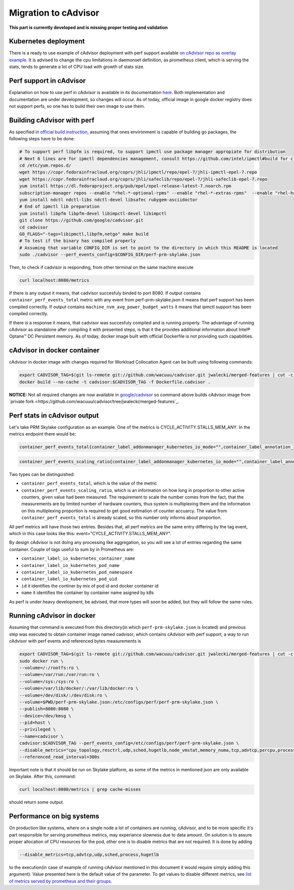 =====================================================
Migration to cAdvisor
=====================================================

**This part is currently developed and is missing proper testing and validation**

Kubernetes deployment
=====================

There is a ready to use example of cAdvisor deployment with perf support available `on cAdvisor repo as overlay example <https://github.com/google/cadvisor/tree/master/deploy/kubernetes#cadvisor-with-perf-support-on-kubernetes>`_. It is advised to change the cpu limitations in daemonset definition, as prometheus client, which is serving the stats, tends to generate a lot of CPU load with growth of stats size.

Perf support in cAdvisor
========================

Explanation on how to use perf in cAdvisor is available in its documentation `here <https://github.com/google/cadvisor/blob/master/docs/runtime_options.md#perf-events>`_. Both implementation and documentation are under development, so changes will occur. As of today, official image in google docker registry does not support perfs, so one has to build their own image to use them.


Building cAdvisor with perf
===========================

As specified in `official build instruction <https://github.com/google/cadvisor/blob/master/docs/development/build.md#perf-support>`_, assuming that ones environment is capable of building go packages, the following steps have to be done:

.. code-block:: shell

  # To support perf libpfm is required, to support ipmctl use package manager appropiate for distribution
  # Next 6 lines are for ipmctl dependencies management, consult https://github.com/intel/ipmctl#build for claryfication
  cd /etc/yum.repos.d/
  wget https://copr.fedorainfracloud.org/coprs/jhli/ipmctl/repo/epel-7/jhli-ipmctl-epel-7.repo
  wget https://copr.fedorainfracloud.org/coprs/jhli/safeclib/repo/epel-7/jhli-safeclib-epel-7.repo
  yum install https://dl.fedoraproject.org/pub/epel/epel-release-latest-7.noarch.rpm
  subscription-manager repos --enable "rhel-*-optional-rpms" --enable "rhel-*-extras-rpms"  --enable "rhel-ha-for-rhel-*-server-rpms"
  yum install ndctl ndctl-libs ndctl-devel libsafec rubygem-asciidoctor
  # End of ipmctl lib preparation
  yum install libpfm libpfm-devel libimpctl-devel libimpctl
  git clone https://github.com/google/cadvisor.git
  cd cadvisor
  GO_FLAGS="-tags=libipmctl,libpfm,netgo" make build
  # To test if the binary has compiled properly
  # Assuming that variable CONFIG_DIR is set to point to the directory in which this README is located
  sudo ./cadvisor --perf_events_config=$CONFIG_DIR/perf-prm-skylake.json

Then, to check if cadvisor is responding, from other terminal on the same machine execute

.. code-block:: shell

  curl localhost:8080/metrics

If there is any output it means, that cadvisor succesfuly binded to port 8080. If output contains ``container_perf_events_total`` metric with any event from perf-prm-skylake.json it means that perf support has been compiled correctly. If output contains ``machine_nvm_avg_power_budget_watts`` it means that ipmctl support has been compiled correctly.

If there is a response it means, that cadvisor was succesfuly compiled and is running properly.
The advantage of running cAdvisor as standalone after compiling it with presented steps, is that it the provides additional information about Intel® Optane™ DC Persistent memory. As of today, docker image built with official Dockerfile is not providing such capabilities.

cAdvisor in docker container
============================

cAdvisor in docker image with changes required for Workload Collocation Agent can be built using following commands:

.. code-block:: shell

  export CADVISOR_TAG=$(git ls-remote git://github.com/wacuuu/cadvisor.git jwalecki/merged-features | cut -c -7)
  docker build --no-cache -t cadvisor:$CADVISOR_TAG -f Dockerfile.cadvisor .

**NOTICE:** Not all required changes are now available in `google/cadvisor <https://github.com/google/cadvisor>`_ so command above builds cAdvisor image from
`private fork <https://github.com/wacuuu/cadvisor/tree/jwalecki/merged-features`_.


Perf stats in cAdvisor output
=============================

Let's take PRM Skylake configuration as an example. One of the metrics is CYCLE_ACTIVITY.STALLS_MEM_ANY. In the metrics endpoint there would be:

.. code-block:: text

  container_perf_events_total{container_label_addonmanager_kubernetes_io_mode="",container_label_annotation_io_kubernetes_container_hash="7ffa3c73",container_label_annotation_io_kubernetes_container_ports="",container_label_annotation_io_kubernetes_container_restartCount="0",container_label_annotation_io_kubernetes_container_terminationMessagePath="/dev/termination-log",container_label_annotation_io_kubernetes_container_terminationMessagePolicy="File",container_label_annotation_io_kubernetes_pod_terminationGracePeriod="30",container_label_annotation_kubectl_kubernetes_io_last_applied_configuration="",container_label_annotation_kubernetes_io_config_hash="",container_label_annotation_kubernetes_io_config_seen="",container_label_annotation_kubernetes_io_config_source="",container_label_annotation_kubespray_etcd_cert_serial="",container_label_annotation_nginx_cfg_checksum="",container_label_annotation_prometheus_io_port="",container_label_annotation_prometheus_io_scrape="",container_label_app="",container_label_controller_revision_hash="",container_label_io_kubernetes_container_logpath="/var/log/pods/jwalecki-testing_grooshka2_4160bda5-0b89-4757-8c4a-8361c551fecb/jestem/0.log",container_label_io_kubernetes_container_name="jestem",container_label_io_kubernetes_docker_type="container",container_label_io_kubernetes_pod_name="grooshka2",container_label_io_kubernetes_pod_namespace="jwalecki-testing",container_label_io_kubernetes_pod_uid="4160bda5-0b89-4757-8c4a-8361c551fecb",container_label_io_kubernetes_sandbox_id="992fb34841d5526c54cf7a3f4212ac3cb87a6024011294320f10819a79f63ee1",container_label_k8s_app="",container_label_maintainer="",container_label_name="",container_label_org_label_schema_build_date="20191001",container_label_org_label_schema_license="GPLv2",container_label_org_label_schema_name="CentOS Base Image",container_label_org_label_schema_schema_version="1.0",container_label_org_label_schema_vendor="CentOS",container_label_pod_template_generation="",container_label_version="",cpu="9",event="CYCLE_ACTIVITY.STALLS_MEM_ANY",id="/kubepods/besteffort/pod4160bda5-0b89-4757-8c4a-8361c551fecb/5c73e5df063e9e3e99e7ae10065e877b3c91a042a41a723b0ee93718525f391a",image="100.64.176.12:80/wca/stress_ng@sha256:beabce374593919201589e34ff8f207c1035cf3b39b5c814218012e35ea0e817",name="k8s_jestem_grooshka2_jwalecki-testing_4160bda5-0b89-4757-8c4a-8361c551fecb_0"} 7.676256951e+09 1593431778632

.. code-block:: text

  container_perf_events_scaling_ratio{container_label_addonmanager_kubernetes_io_mode="",container_label_annotation_io_kubernetes_container_hash="7ffa3c73",container_label_annotation_io_kubernetes_container_ports="",container_label_annotation_io_kubernetes_container_restartCount="0",container_label_annotation_io_kubernetes_container_terminationMessagePath="/dev/termination-log",container_label_annotation_io_kubernetes_container_terminationMessagePolicy="File",container_label_annotation_io_kubernetes_pod_terminationGracePeriod="30",container_label_annotation_kubectl_kubernetes_io_last_applied_configuration="",container_label_annotation_kubernetes_io_config_hash="",container_label_annotation_kubernetes_io_config_seen="",container_label_annotation_kubernetes_io_config_source="",container_label_annotation_kubespray_etcd_cert_serial="",container_label_annotation_nginx_cfg_checksum="",container_label_annotation_prometheus_io_port="",container_label_annotation_prometheus_io_scrape="",container_label_app="",container_label_controller_revision_hash="",container_label_io_kubernetes_container_logpath="/var/log/pods/jwalecki-testing_grooshka2_4160bda5-0b89-4757-8c4a-8361c551fecb/jestem/0.log",container_label_io_kubernetes_container_name="jestem",container_label_io_kubernetes_docker_type="container",container_label_io_kubernetes_pod_name="grooshka2",container_label_io_kubernetes_pod_namespace="jwalecki-testing",container_label_io_kubernetes_pod_uid="4160bda5-0b89-4757-8c4a-8361c551fecb",container_label_io_kubernetes_sandbox_id="992fb34841d5526c54cf7a3f4212ac3cb87a6024011294320f10819a79f63ee1",container_label_k8s_app="",container_label_maintainer="",container_label_name="",container_label_org_label_schema_build_date="20191001",container_label_org_label_schema_license="GPLv2",container_label_org_label_schema_name="CentOS Base Image",container_label_org_label_schema_schema_version="1.0",container_label_org_label_schema_vendor="CentOS",container_label_pod_template_generation="",container_label_version="",cpu="9",event="CYCLE_ACTIVITY.STALLS_MEM_ANY",id="/kubepods/besteffort/pod4160bda5-0b89-4757-8c4a-8361c551fecb/5c73e5df063e9e3e99e7ae10065e877b3c91a042a41a723b0ee93718525f391a",image="100.64.176.12:80/wca/stress_ng@sha256:beabce374593919201589e34ff8f207c1035cf3b39b5c814218012e35ea0e817",name="k8s_jestem_grooshka2_jwalecki-testing_4160bda5-0b89-4757-8c4a-8361c551fecb_0"} 0.3347823902298469 1593440294263



Two types can be distinguished:

- ``container_perf_events_total``, which is the value of the metric

- ``container_perf_events_scaling_ratio``, which is an information on how long in proportion to other active counters, given value had been measured. The requirement to scale the number comes from the fact, that the measurements are by limited number of hardware counters, thus system is multiplexing them and the information on this multiplexing proportion is required to get good estimation of counter accuarcy. The value from ``container_perf_events_total`` is already scaled, so this number only informs about proportion.

All perf metrics will have those two entries. Besides that, all perf metrics are the same entry differing by the tag event, which in this case looks like this: event="CYCLE_ACTIVITY.STALLS_MEM_ANY".

By design cAdvisor is not doing any processing like aggregation, so you will see a lot of entries regarding the same container. Couple of tags useful to sum by in Prometheus are:

- ``container_label_io_kubernetes_container_name``
- ``container_label_io_kubernetes_pod_name``
- ``container_label_io_kubernetes_pod_namespace``
- ``container_label_io_kubernetes_pod_uid``
- ``id`` it identifies the continer by mix of pod id and docker container id
- ``name`` it identifies the container by container name asigned by k8s

As perf is under heavy development, be advised, that more types will soon be added, but they will follow the same rules.


Running cAdvisor in docker
==========================

Assuming that command is executed from this directory(in which ``perf-prm-skylake.json`` is located) and previous step was executed to obtain container image named cadvisor, 
which contains cAdvisor with perf support, a way to run cAdvisor with perf events and referenced bytes measurements is

.. code-block:: shell

  export CADVISOR_TAG=$(git ls-remote git://github.com/wacuuu/cadvisor.git jwalecki/merged-features | cut -c -7)
  sudo docker run \
  --volume=/:/rootfs:ro \
  --volume=/var/run:/var/run:ro \
  --volume=/sys:/sys:ro \
  --volume=/var/lib/docker/:/var/lib/docker:ro \
  --volume=/dev/disk/:/dev/disk:ro \
  --volume=$PWD/perf-prm-skylake.json:/etc/configs/perf/perf-prm-skylake.json \
  --publish=8080:8080 \
  --device=/dev/kmsg \
  --pid=host \
  --privileged \
  --name=cadvisor \
  cadvisor:$CADVISOR_TAG --perf_events_config=/etc/configs/perf/perf-prm-skylake.json \
  --disable_metrics="cpu_topology,resctrl,udp,sched,hugetlb,node_vmstat,memory_numa,tcp,advtcp,percpu,process" \
  --referenced_read_interval=300s

Important note is that it should be run on Skylake platform, as some of the metrics in mentioned json are only available on Skylake. After this, command:

.. code-block:: shell

  curl localhost:8080/metrics | grep cache-misses

should return some output.


Performance on big systems
==========================

On production like systems, where on a single node a lot of containers are running, cAdvisor, and to be more specific it's part responsible for serving prometheus metrics, may experiance slowness due to data amount. On solution is to assure proper allocation of CPU resources for the pod, other one is to disable metrics that are not required. It is done by adding

.. code-block:: shell

  --disable_metrics=tcp,advtcp,udp,sched,process,hugetlb

to the execution(in case of example of running cAdvisor mentioned in this document it would require simply adding this argument). Value presented here is the default value of the parameter. To get values to disable different metrics, see `list of metrics served by prometheus and their groups <https://github.com/google/cadvisor/blob/master/docs/storage/prometheus.md#prometheus-container-metrics>`_.
